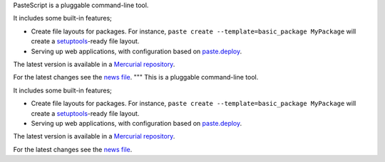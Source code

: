 PasteScript is a pluggable command-line tool.

It includes some built-in features;

* Create file layouts for packages.  For instance, ``paste create
  --template=basic_package MyPackage`` will create a `setuptools
  <http://peak.telecommunity.com/DevCenter/setuptools>`_-ready
  file layout.

* Serving up web applications, with configuration based on
  `paste.deploy <http://pythonpaste.org/deploy/paste-deploy.html>`_.

The latest version is available in a `Mercurial repository
<http://bitbucket.org/ianb/pastescript/>`_.

For the latest changes see the `news file
<http://pythonpaste.org/script/news.html>`_.
"""
This is a pluggable command-line tool.

It includes some built-in features;

* Create file layouts for packages.  For instance, ``paste create
  --template=basic_package MyPackage`` will create a `setuptools
  <http://peak.telecommunity.com/DevCenter/setuptools>`_-ready
  file layout.

* Serving up web applications, with configuration based on
  `paste.deploy <http://pythonpaste.org/deploy/paste-deploy.html>`_.

The latest version is available in a `Mercurial repository
<http://bitbucket.org/ianb/pastescript/>`_.

For the latest changes see the `news file
<http://pythonpaste.org/script/news.html>`_.

